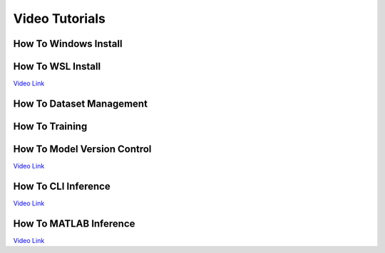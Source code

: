 ===============
Video Tutorials
===============

How To Windows Install
^^^^^^^^^^^^^^^^^^^^^^
.. image:: https://img.youtube.com/vi/AiBohFtv5Gc/maxresdefault.jpg
    :alt: FLAME-CARE Tutorial - Windows Install
    :target: https://www.youtube.com/watch?v=AiBohFtv5Gc
    :width: 300

How To WSL Install
^^^^^^^^^^^^^^^^^^
`Video Link <_blank>`_

How To Dataset Management
^^^^^^^^^^^^^^^^^^^^^^^^^
.. image:: https://img.youtube.com/vi/ohssl_9ow2I/maxresdefault.jpg
    :alt: FLAME-CARE Tutorial - Dataset Management
    :target: https://www.youtube.com/watch?v=ohssl_9ow2I
    :width: 300

How To Training
^^^^^^^^^^^^^^^
.. image:: https://img.youtube.com/vi/lBp3NP9mihk/maxresdefault.jpg
    :alt: FLAME-cARE Tutorial - Training
    :target: https://www.youtube.com/watch?v=lBp3NP9mihk
    :width: 300

How To Model Version Control
^^^^^^^^^^^^^^^^^^^^^^^^^^^^
`Video Link <_blank>`_

How To CLI Inference
^^^^^^^^^^^^^^^^^^^^
`Video Link <_blank>`_

How To MATLAB Inference
^^^^^^^^^^^^^^^^^^^^^^^
`Video Link <_blank>`_
